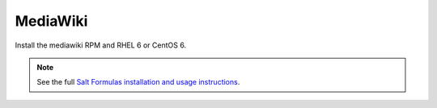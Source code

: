 MediaWiki
=========

Install the mediawiki RPM and RHEL 6 or CentOS 6.

.. note::

    See the full `Salt Formulas installation and usage instructions
    <http://docs.saltstack.com/en/latest/topics/development/conventions/formulas.html>`_.
